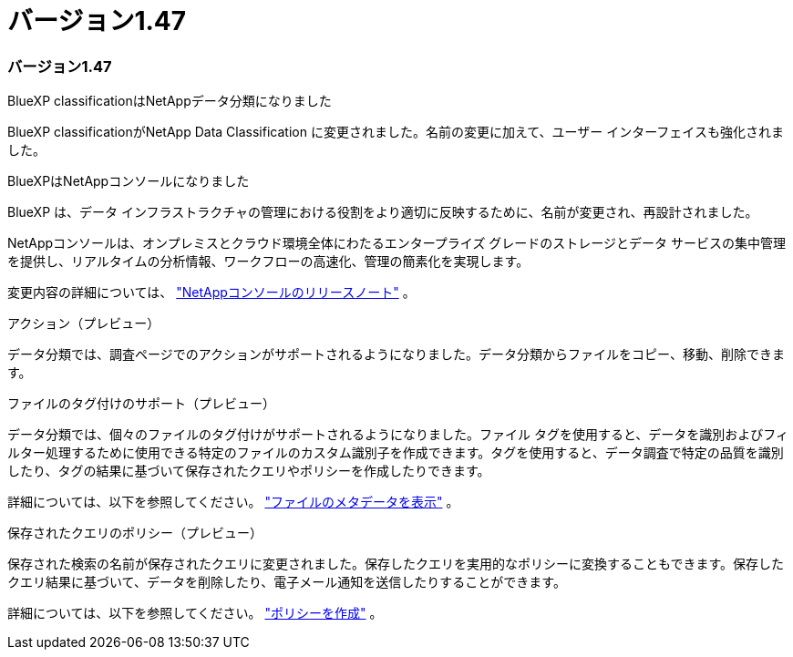 = バージョン1.47
:allow-uri-read: 




=== バージョン1.47

.BlueXP classificationはNetAppデータ分類になりました
BlueXP classificationがNetApp Data Classification に変更されました。名前の変更に加えて、ユーザー インターフェイスも強化されました。

.BlueXPはNetAppコンソールになりました
BlueXP は、データ インフラストラクチャの管理における役割をより適切に反映するために、名前が変更され、再設計されました。

NetAppコンソールは、オンプレミスとクラウド環境全体にわたるエンタープライズ グレードのストレージとデータ サービスの集中管理を提供し、リアルタイムの分析情報、ワークフローの高速化、管理の簡素化を実現します。

変更内容の詳細については、 https://docs.netapp.com/us-en/bluexp-relnotes/index.html["NetAppコンソールのリリースノート"] 。

.アクション（プレビュー）
データ分類では、調査ページでのアクションがサポートされるようになりました。データ分類からファイルをコピー、移動、削除できます。

.ファイルのタグ付けのサポート（プレビュー）
データ分類では、個々のファイルのタグ付けがサポートされるようになりました。ファイル タグを使用すると、データを識別およびフィルター処理するために使用できる特定のファイルのカスタム識別子を作成できます。タグを使用すると、データ調査で特定の品質を識別したり、タグの結果に基づいて保存されたクエリやポリシーを作成したりできます。

詳細については、以下を参照してください。 link:https://docs.netapp.com/us-en/data-services-data-classification/task-investigate-data.html#view-file-metada["ファイルのメタデータを表示"] 。

.保存されたクエリのポリシー（プレビュー）
保存された検索の名前が保存されたクエリに変更されました。保存したクエリを実用的なポリシーに変換することもできます。保存したクエリ結果に基づいて、データを削除したり、電子メール通知を送信したりすることができます。

詳細については、以下を参照してください。 link:https://docs.netapp.com/us-en/data-services-data-classification/task-using-policies.html["ポリシーを作成"] 。
